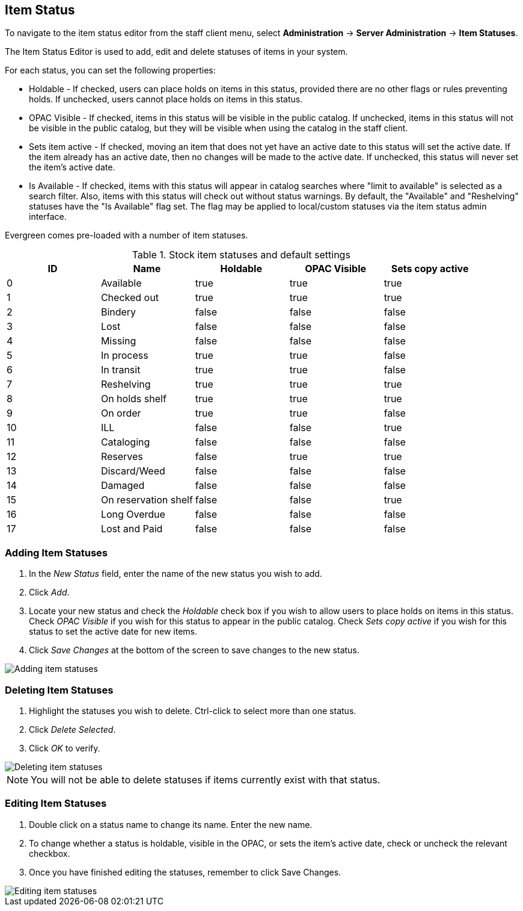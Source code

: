 == Item Status ==

indexterm:[copy status]

To navigate to the item status editor from the staff client menu, select
*Administration* -> *Server Administration* -> *Item Statuses*.

The Item Status Editor is used to add, edit and delete statuses of items in
your system.

For each status, you can set the following properties:

* Holdable - If checked, users can place holds on items in this status,
provided there are no other flags or rules preventing holds. If unchecked,
users cannot place holds on items in this status. 
* OPAC Visible - If checked, items in this status will be visible in the
public catalog. If unchecked, items in this status will not be visible in the
public catalog, but they will be visible when using the catalog in the staff
client.
* Sets item active - If checked, moving an item that does not yet have an
active date to this status will set the active date. If the item already has
an active date, then no changes will be made to the active date. If unchecked,
this status will never set the item's active date. 
* Is Available - If checked, items with this status will appear in catalog 
searches where "limit to available" is selected as a search filter.  Also, 
items with this status will check out without status warnings.
By default, the "Available" and "Reshelving" statuses have the "Is Available" 
flag set. The flag may be applied to local/custom statuses via the item status 
admin interface.
  
Evergreen comes pre-loaded with a number of item statuses.

.Stock item statuses and default settings
[options="header"]
|==============================================
|ID|Name|Holdable|OPAC Visible|Sets copy active
|0|Available|true|true|true
|1|Checked out|true|true|true
|2|Bindery|false|false|false
|3|Lost|false|false|false
|4|Missing|false|false|false
|5|In process|true|true|false
|6|In transit|true|true|false
|7|Reshelving|true|true|true
|8|On holds shelf|true|true|true
|9|On order|true|true|false
|10|ILL|false|false|true
|11|Cataloging|false|false|false
|12|Reserves|false|true|true
|13|Discard/Weed|false|false|false
|14|Damaged|false|false|false
|15|On reservation shelf|false|false|true
|16|Long Overdue|false|false|false
|17|Lost and Paid|false|false|false
|==============================================

=== Adding Item Statuses ===

. In the _New Status_ field, enter the name of the new status you wish to add.
. Click _Add_.
. Locate your new status and check the _Holdable_ check box if you wish to allow
users to place holds on items in this status. Check _OPAC Visible_ if you wish
for this status to appear in the public catalog. Check _Sets copy active_ if you
wish for this status to set the active date for new items.
. Click _Save Changes_ at the bottom of the screen to save changes to the new
status.

image::media/copy_status_add.png[Adding item statuses]

=== Deleting Item Statuses ===

. Highlight the statuses you wish to delete. Ctrl-click to select more than one
status.
. Click _Delete Selected_.
. Click _OK_ to verify.

image::media/copy_status_delete.png[Deleting item statuses]

[NOTE]
You will not be able to delete statuses if items currently exist with that
status.

=== Editing Item Statuses ===
. Double click on a status name to change its name. Enter the new name.

. To change whether a status is holdable, visible in the OPAC, or sets the
item's active date, check or uncheck the relevant checkbox.

. Once you have finished editing the statuses, remember to click Save Changes.

image::media/copy_status_edit.png[Editing item statuses]
